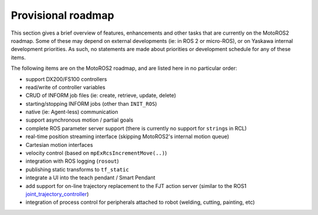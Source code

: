 
###################
Provisional roadmap
###################

This section gives a brief overview of features, enhancements and other tasks that are currently on the MotoROS2 roadmap.
Some of these may depend on external developments (ie: in ROS 2 or micro-ROS), or on Yaskawa internal development priorities.
As such, no statements are made about priorities or development schedule for any of these items.

The following items are on the MotoROS2 roadmap, and are listed here in no particular order:

- support DX200/FS100 controllers
- read/write of controller variables
- CRUD of INFORM job files (ie: create, retrieve, update, delete)
- starting/stopping INFORM jobs (other than ``INIT_ROS``)
- native (ie: Agent-less) communication
- support asynchronous motion / partial goals
- complete ROS parameter server support (there is currently no support for ``string``\ s in RCL)
- real-time position streaming interface (skipping MotoROS2's internal motion queue)
- Cartesian motion interfaces
- velocity control (based on ``mpExRcsIncrementMove(..)``)
- integration with ROS logging (``rosout``)
- publishing static transforms to ``tf_static``
- integrate a UI into the teach pendant / Smart Pendant
- add support for on-line trajectory replacement to the FJT action server (similar to the ROS1 `joint_trajectory_controller <http://wiki.ros.org/joint_trajectory_controller/UnderstandingTrajectoryReplacement>`_)
- integration of process control for peripherals attached to robot (welding, cutting, painting, etc)
